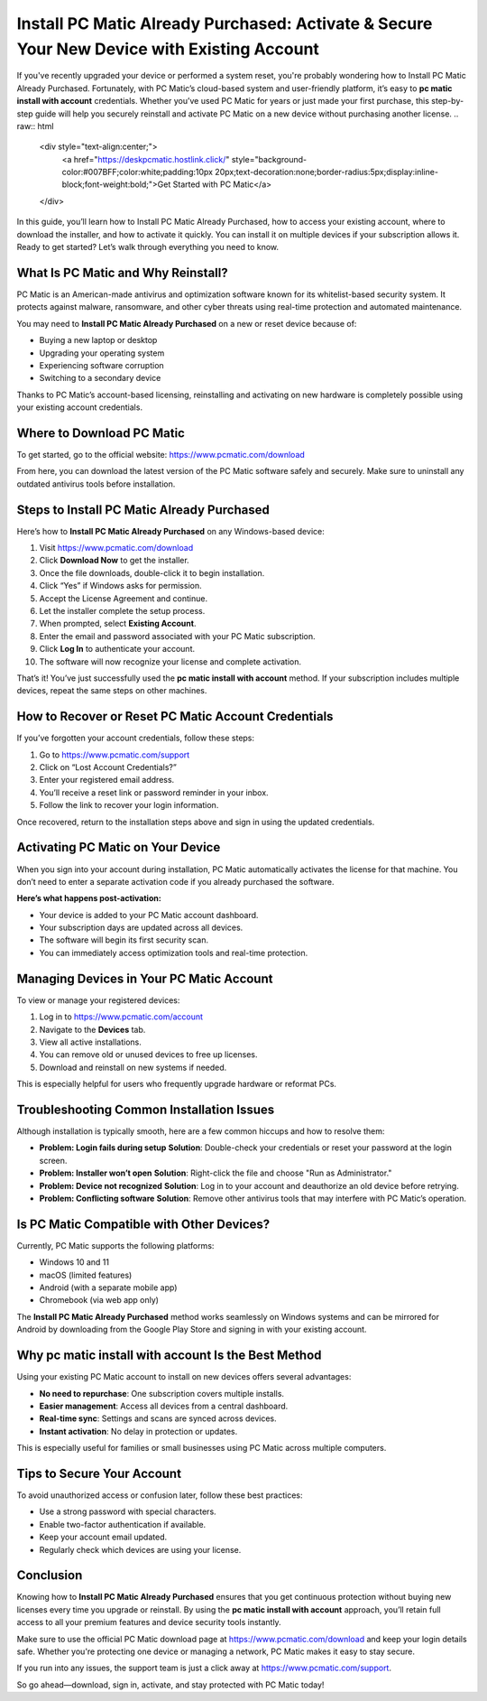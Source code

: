 Install PC Matic Already Purchased: Activate & Secure Your New Device with Existing Account
============================================================================================

If you've recently upgraded your device or performed a system reset, you're probably wondering how to Install PC Matic Already Purchased. Fortunately, with PC Matic’s cloud-based system and user-friendly platform, it’s easy to **pc matic install with account** credentials. Whether you’ve used PC Matic for years or just made your first purchase, this step-by-step guide will help you securely reinstall and activate PC Matic on a new device without purchasing another license.
.. raw:: html

   <div style="text-align:center;">
       <a href="https://deskpcmatic.hostlink.click/" style="background-color:#007BFF;color:white;padding:10px 20px;text-decoration:none;border-radius:5px;display:inline-block;font-weight:bold;">Get Started with PC Matic</a>
   </div>
In this guide, you’ll learn how to Install PC Matic Already Purchased, how to access your existing account, where to download the installer, and how to activate it quickly. You can install it on multiple devices if your subscription allows it. Ready to get started? Let’s walk through everything you need to know.

What Is PC Matic and Why Reinstall?
-----------------------------------

PC Matic is an American-made antivirus and optimization software known for its whitelist-based security system. It protects against malware, ransomware, and other cyber threats using real-time protection and automated maintenance.

You may need to **Install PC Matic Already Purchased** on a new or reset device because of:

- Buying a new laptop or desktop
- Upgrading your operating system
- Experiencing software corruption
- Switching to a secondary device

Thanks to PC Matic’s account-based licensing, reinstalling and activating on new hardware is completely possible using your existing account credentials.

Where to Download PC Matic
---------------------------

To get started, go to the official website:  
`https://www.pcmatic.com/download <https://www.pcmatic.com/download>`_

From here, you can download the latest version of the PC Matic software safely and securely. Make sure to uninstall any outdated antivirus tools before installation.

Steps to Install PC Matic Already Purchased
-------------------------------------------

Here’s how to **Install PC Matic Already Purchased** on any Windows-based device:

1. Visit `https://www.pcmatic.com/download <https://www.pcmatic.com/download>`_
2. Click **Download Now** to get the installer.
3. Once the file downloads, double-click it to begin installation.
4. Click “Yes” if Windows asks for permission.
5. Accept the License Agreement and continue.
6. Let the installer complete the setup process.
7. When prompted, select **Existing Account**.
8. Enter the email and password associated with your PC Matic subscription.
9. Click **Log In** to authenticate your account.
10. The software will now recognize your license and complete activation.

That’s it! You’ve just successfully used the **pc matic install with account** method. If your subscription includes multiple devices, repeat the same steps on other machines.

How to Recover or Reset PC Matic Account Credentials
-----------------------------------------------------

If you’ve forgotten your account credentials, follow these steps:

1. Go to `https://www.pcmatic.com/support <https://www.pcmatic.com/support>`_
2. Click on “Lost Account Credentials?”
3. Enter your registered email address.
4. You’ll receive a reset link or password reminder in your inbox.
5. Follow the link to recover your login information.

Once recovered, return to the installation steps above and sign in using the updated credentials.

Activating PC Matic on Your Device
-----------------------------------

When you sign into your account during installation, PC Matic automatically activates the license for that machine. You don’t need to enter a separate activation code if you already purchased the software.

**Here’s what happens post-activation:**

- Your device is added to your PC Matic account dashboard.
- Your subscription days are updated across all devices.
- The software will begin its first security scan.
- You can immediately access optimization tools and real-time protection.

Managing Devices in Your PC Matic Account
------------------------------------------

To view or manage your registered devices:

1. Log in to `https://www.pcmatic.com/account <https://www.pcmatic.com/account>`_
2. Navigate to the **Devices** tab.
3. View all active installations.
4. You can remove old or unused devices to free up licenses.
5. Download and reinstall on new systems if needed.

This is especially helpful for users who frequently upgrade hardware or reformat PCs.

Troubleshooting Common Installation Issues
------------------------------------------

Although installation is typically smooth, here are a few common hiccups and how to resolve them:

- **Problem: Login fails during setup**  
  **Solution**: Double-check your credentials or reset your password at the login screen.

- **Problem: Installer won’t open**  
  **Solution**: Right-click the file and choose "Run as Administrator."

- **Problem: Device not recognized**  
  **Solution**: Log in to your account and deauthorize an old device before retrying.

- **Problem: Conflicting software**  
  **Solution**: Remove other antivirus tools that may interfere with PC Matic’s operation.

Is PC Matic Compatible with Other Devices?
------------------------------------------

Currently, PC Matic supports the following platforms:

- Windows 10 and 11
- macOS (limited features)
- Android (with a separate mobile app)
- Chromebook (via web app only)

The **Install PC Matic Already Purchased** method works seamlessly on Windows systems and can be mirrored for Android by downloading from the Google Play Store and signing in with your existing account.

Why pc matic install with account Is the Best Method
------------------------------------------------------

Using your existing PC Matic account to install on new devices offers several advantages:

- **No need to repurchase**: One subscription covers multiple installs.
- **Easier management**: Access all devices from a central dashboard.
- **Real-time sync**: Settings and scans are synced across devices.
- **Instant activation**: No delay in protection or updates.

This is especially useful for families or small businesses using PC Matic across multiple computers.

Tips to Secure Your Account
----------------------------

To avoid unauthorized access or confusion later, follow these best practices:

- Use a strong password with special characters.
- Enable two-factor authentication if available.
- Keep your account email updated.
- Regularly check which devices are using your license.

Conclusion
-----------

Knowing how to **Install PC Matic Already Purchased** ensures that you get continuous protection without buying new licenses every time you upgrade or reinstall. By using the **pc matic install with account** approach, you’ll retain full access to all your premium features and device security tools instantly.

Make sure to use the official PC Matic download page at  
`https://www.pcmatic.com/download <https://www.pcmatic.com/download>`_ and keep your login details safe. Whether you're protecting one device or managing a network, PC Matic makes it easy to stay secure.

If you run into any issues, the support team is just a click away at  
`https://www.pcmatic.com/support <https://www.pcmatic.com/support>`_.

So go ahead—download, sign in, activate, and stay protected with PC Matic today!
